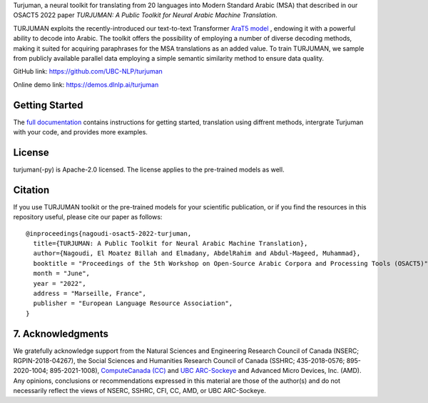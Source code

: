 Turjuman, a neural toolkit for translating from 20 languages into Modern
Standard Arabic (MSA) that described in our OSACT5 2022 paper `TURJUMAN:
A Public Toolkit for Neural Arabic Machine Translation`.

TURJUMAN exploits the recently-introduced our text-to-text Transformer
`AraT5 model <https://github.com/UBC-NLP/araT5>`__ , endowing it with a powerful ability to decode into Arabic. The
toolkit offers the possibility of employing a number of diverse decoding
methods, making it suited for acquiring paraphrases for the MSA
translations as an added value. To train TURJUMAN, we sample from
publicly available parallel data employing a simple semantic similarity
method to ensure data quality.

GitHub link: `https://github.com/UBC-NLP/turjuman <https://github.com/UBC-NLP/turjuman>`__

Online demo link: `https://demos.dlnlp.ai/turjuman <https://demos.dlnlp.ai/turjuman/>`__ 


Getting Started
---------------

The `full documentation <https://turjuman.readthedocs.io/en/latest/>`__
contains instructions for getting started, translation using diffrent
methods, intergrate Turjuman with your code, and provides more examples.


License
-------

turjuman(-py) is Apache-2.0 licensed. The license applies to the
pre-trained models as well.

Citation
--------

If you use TURJUMAN toolkit or the pre-trained models for your
scientific publication, or if you find the resources in this repository
useful, please cite our paper as follows:

::

   @inproceedings{nagoudi-osact5-2022-turjuman,
     title={TURJUMAN: A Public Toolkit for Neural Arabic Machine Translation},
     author={Nagoudi, El Moatez Billah and Elmadany, AbdelRahim and Abdul-Mageed, Muhammad},
     booktitle = "Proceedings of the 5th Workshop on Open-Source Arabic Corpora and Processing Tools (OSACT5)",
     month = "June",
     year = "2022",
     address = "Marseille, France",
     publisher = "European Language Resource Association",
   }

7. Acknowledgments
------------------

We gratefully acknowledge support from the Natural Sciences and Engineering Research Council of Canada (NSERC; RGPIN-2018-04267), the Social Sciences and Humanities Research Council of Canada (SSHRC; 435-2018-0576; 895-2020-1004; 895-2021-1008),  `ComputeCanada (CC) <www.computecanada.ca>`__ and `UBC
ARC-Sockeye <https://doi.org/10.14288/SOCKEYE>`__ and Advanced Micro Devices, Inc. (AMD). Any opinions, conclusions or recommendations expressed in this material are those of the author(s) and do not necessarily reflect the views of NSERC, SSHRC, CFI, CC, AMD, or UBC ARC-Sockeye. 
